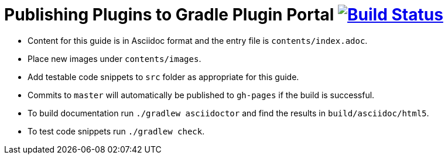 = Publishing Plugins to Gradle Plugin Portal image:https://travis-ci.org/gradle-guides/publishing-plugins-to-gradle-plugin-portal.svg?branch=master["Build Status", link="https://travis-ci.org/gradle-guides/publishing-plugins-to-gradle-plugin-portal"]

* Content for this guide is in Asciidoc format and the entry file is `contents/index.adoc`.
* Place new images under `contents/images`.
* Add testable code snippets to `src` folder as appropriate for this guide.
* Commits to `master` will automatically be published to `gh-pages` if the build is successful.
* To build documentation run `./gradlew asciidoctor` and find the results in `build/asciidoc/html5`.
* To test code snippets run `./gradlew check`.
